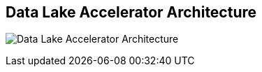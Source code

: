 ## Data Lake Accelerator Architecture
ifdef::env-github,env-browser[:outfilesuffix: .adoc]

image:images/data-lake-accelerator-architecture-diagram.png[Data Lake Accelerator Architecture]